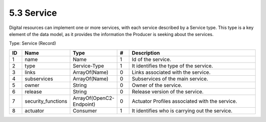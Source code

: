 5.3 Service
============

Digital resources can implement one or more services, with each service
described by a Service type. This type is a key element of the data
model, as it provides the information the Producer is seeking about the
services.

Type: Service (Record)

.. list-table::
   :widths: 3 4 4 3 40
   :header-rows: 1

   * - ID
     - Name
     - Type
     - #
     - Description
   * - 1
     - name
     - Name
     - 1
     - Id of the service.
   * - 2
     - type
     - Service-Type
     - 1
     - It identifies the type of the service.
   * - 3
     - links
     - ArrayOf(Name)
     - 0
     - Links associated with the service.
   * - 4
     - subservices
     - ArrayOf(Name)
     - 0
     - Subservices of the main service.
   * - 5
     - owner
     - String
     - 0
     - Owner of the service.
   * - 6
     - release
     - String
     - 0
     - Release version of the service.
   * - 7
     - security_functions
     - ArrayOf(OpenC2-Endpoint)
     - 0
     - Actuator Profiles associated with the service.
   * - 8
     - actuator
     - Consumer
     - 1
     - It identifies who is carrying out the service.

